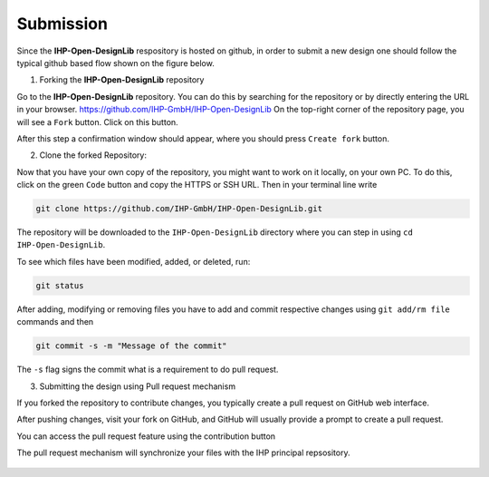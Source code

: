 Submission
============

Since the **IHP-Open-DesignLib** respository is hosted on github, in order to submit a new design one should follow the typical
github based flow shown on the figure below.

.. image:: fig/gitflow.png

1. Forking the **IHP-Open-DesignLib** repository

Go to the **IHP-Open-DesignLib** repository. You can do this by searching for the repository or by directly entering the URL in your browser.
https://github.com/IHP-GmbH/IHP-Open-DesignLib
On the top-right corner of the repository page, you will see a ``Fork`` button. Click on this button.

.. image:: fig/fork.png

After this step a confirmation window should appear, where you should press ``Create fork`` button.

.. image:: fig/fork2.png


2. Clone the forked Repository:

Now that you have your own copy of the repository, you might want to work on it locally, on your own PC. To do this, click on the green ``Code`` button and copy the HTTPS or SSH URL.
Then in your terminal line write 


.. image:: fig/clone.png

.. code-block:: console

  git clone https://github.com/IHP-GmbH/IHP-Open-DesignLib.git

The repository will be downloaded to the ``IHP-Open-DesignLib`` directory where you can step in using ``cd IHP-Open-DesignLib``.

To see which files have been modified, added, or deleted, run:


.. code-block:: console

  git status
  
After adding, modifying or removing files you have to add and commit respective changes using ``git add/rm file`` commands and then  

.. code-block:: console

  git commit -s -m "Message of the commit"

The ``-s`` flag signs the commit what is a requirement to do pull request. 


3. Submitting the design using Pull request mechanism

If you forked the repository to contribute changes, you typically create a pull request on GitHub web interface. 

After pushing changes, visit your fork on GitHub, and GitHub will usually provide a prompt to create a pull request.

You can access the pull request feature using the contribution button


.. image:: fig/pullrequest.png


The pull request mechanism will synchronize your files with the IHP principal repsository.


  .. autosummary::
   :toctree: generated

